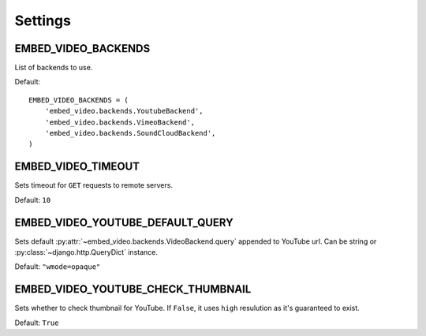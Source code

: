 Settings
========

.. setting:: EMBED_VIDEO_BACKENDS


EMBED_VIDEO_BACKENDS
--------------------

List of backends to use.

Default::

  EMBED_VIDEO_BACKENDS = (
      'embed_video.backends.YoutubeBackend',
      'embed_video.backends.VimeoBackend',
      'embed_video.backends.SoundCloudBackend',
  )


.. setting:: EMBED_VIDEO_TIMEOUT


EMBED_VIDEO_TIMEOUT
-------------------

Sets timeout for ``GET`` requests to remote servers.

Default: ``10``


.. setting:: EMBED_VIDEO_YOUTUBE_DEFAULT_QUERY


EMBED_VIDEO_YOUTUBE_DEFAULT_QUERY
---------------------------------

Sets default :py:attr:`~embed_video.backends.VideoBackend.query` appended
to YouTube url. Can be string or :py:class:`~django.http.QueryDict` instance.

Default: ``"wmode=opaque"``


.. setting:: EMBED_VIDEO_YOUTUBE_CHECK_THUMBNAIL


EMBED_VIDEO_YOUTUBE_CHECK_THUMBNAIL
-----------------------------------

Sets whether to check thumbnail for YouTube. If ``False``, it uses ``high``
resulution as it's guaranteed to exist.

Default: ``True``
